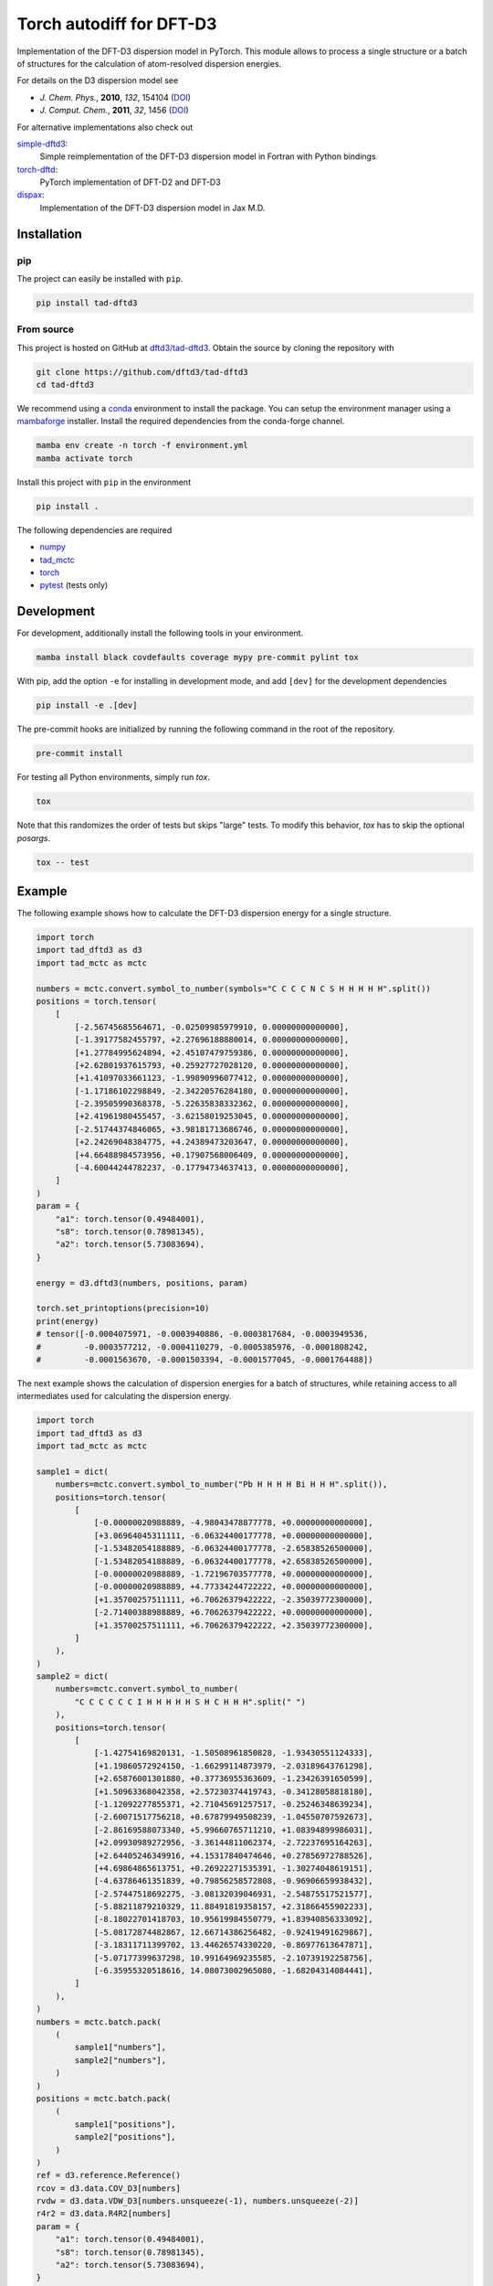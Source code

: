 Torch autodiff for DFT-D3
=========================

.. image:: https://img.shields.io/github/v/release/dftd3/tad-dftd3
   :target: https://github.com/dftd3/tad-dftd3/releases/latest
   :alt: Release

.. image:: https://img.shields.io/pypi/v/tad-dftd3
   :target: https://pypi.org/project/tad-dftd3/
   :alt: PyPI

.. image:: https://img.shields.io/github/license/dftd3/tad-dftd3
   :target: LICENSE
   :alt: Apache-2.0

.. image:: https://github.com/dftd3/tad-dftd3/actions/workflows/python.yaml/badge.svg
   :target: https://github.com/dftd3/tad-dftd3/actions/workflows/python.yaml
   :alt: CI

.. image:: https://readthedocs.org/projects/tad-dftd3/badge/?version=latest
   :target: https://tad-dftd3.readthedocs.io
   :alt: Documentation Status

.. image:: https://codecov.io/gh/dftd3/tad-dftd3/branch/main/graph/badge.svg?token=D3rMNnl26t
   :target: https://codecov.io/gh/dftd3/tad-dftd3
   :alt: Coverage

.. image:: https://results.pre-commit.ci/badge/github/dftd3/tad-dftd3/main.svg
   :target: https://results.pre-commit.ci/latest/github/dftd3/tad-dftd3/main
   :alt: pre-commit.ci status


Implementation of the DFT-D3 dispersion model in PyTorch.
This module allows to process a single structure or a batch of structures for the calculation of atom-resolved dispersion energies.

For details on the D3 dispersion model see

- *J. Chem. Phys.*, **2010**, *132*, 154104 (`DOI <https://dx.doi.org/10.1063/1.3382344>`__)
- *J. Comput. Chem.*, **2011**, *32*, 1456 (`DOI <https://dx.doi.org/10.1002/jcc.21759>`__)

For alternative implementations also check out

`simple-dftd3 <https://dftd3.readthedocs.io>`__:
  Simple reimplementation of the DFT-D3 dispersion model in Fortran with Python bindings

`torch-dftd <https://tech.preferred.jp/en/blog/oss-pytorch-dftd3/>`__:
  PyTorch implementation of DFT-D2 and DFT-D3

`dispax <https://github.com/awvwgk/dispax>`__:
  Implementation of the DFT-D3 dispersion model in Jax M.D.


Installation
------------

pip
~~~

The project can easily be installed with ``pip``.

.. code::

    pip install tad-dftd3

From source
~~~~~~~~~~~

This project is hosted on GitHub at `dftd3/tad-dftd3 <https://github.com/dftd3/tad-dftd3>`__.
Obtain the source by cloning the repository with

.. code::

    git clone https://github.com/dftd3/tad-dftd3
    cd tad-dftd3

We recommend using a `conda <https://conda.io/>`__ environment to install the package.
You can setup the environment manager using a `mambaforge <https://github.com/conda-forge/miniforge>`__ installer.
Install the required dependencies from the conda-forge channel.

.. code::

    mamba env create -n torch -f environment.yml
    mamba activate torch

Install this project with ``pip`` in the environment

.. code::

    pip install .

The following dependencies are required

- `numpy <https://numpy.org/>`__
- `tad_mctc <https://github.com/tad-mctc/tad_mctc/>`__
- `torch <https://pytorch.org/>`__
- `pytest <https://docs.pytest.org/>`__ (tests only)


Development
-----------

For development, additionally install the following tools in your environment.

.. code::

    mamba install black covdefaults coverage mypy pre-commit pylint tox

With pip, add the option ``-e`` for installing in development mode, and add ``[dev]`` for the development dependencies

.. code::

    pip install -e .[dev]

The pre-commit hooks are initialized by running the following command in the root of the repository.

.. code::

    pre-commit install

For testing all Python environments, simply run `tox`.

.. code::

    tox

Note that this randomizes the order of tests but skips "large" tests. To modify this behavior, `tox` has to skip the optional *posargs*.

.. code::

    tox -- test


Example
-------

The following example shows how to calculate the DFT-D3 dispersion energy for a single structure.

.. code:: python

    import torch
    import tad_dftd3 as d3
    import tad_mctc as mctc

    numbers = mctc.convert.symbol_to_number(symbols="C C C C N C S H H H H H".split())
    positions = torch.tensor(
        [
            [-2.56745685564671, -0.02509985979910, 0.00000000000000],
            [-1.39177582455797, +2.27696188880014, 0.00000000000000],
            [+1.27784995624894, +2.45107479759386, 0.00000000000000],
            [+2.62801937615793, +0.25927727028120, 0.00000000000000],
            [+1.41097033661123, -1.99890996077412, 0.00000000000000],
            [-1.17186102298849, -2.34220576284180, 0.00000000000000],
            [-2.39505990368378, -5.22635838332362, 0.00000000000000],
            [+2.41961980455457, -3.62158019253045, 0.00000000000000],
            [-2.51744374846065, +3.98181713686746, 0.00000000000000],
            [+2.24269048384775, +4.24389473203647, 0.00000000000000],
            [+4.66488984573956, +0.17907568006409, 0.00000000000000],
            [-4.60044244782237, -0.17794734637413, 0.00000000000000],
        ]
    )
    param = {
        "a1": torch.tensor(0.49484001),
        "s8": torch.tensor(0.78981345),
        "a2": torch.tensor(5.73083694),
    }

    energy = d3.dftd3(numbers, positions, param)

    torch.set_printoptions(precision=10)
    print(energy)
    # tensor([-0.0004075971, -0.0003940886, -0.0003817684, -0.0003949536,
    #         -0.0003577212, -0.0004110279, -0.0005385976, -0.0001808242,
    #         -0.0001563670, -0.0001503394, -0.0001577045, -0.0001764488])


The next example shows the calculation of dispersion energies for a batch of structures, while retaining access to all intermediates used for calculating the dispersion energy.

.. code:: python

    import torch
    import tad_dftd3 as d3
    import tad_mctc as mctc

    sample1 = dict(
        numbers=mctc.convert.symbol_to_number("Pb H H H H Bi H H H".split()),
        positions=torch.tensor(
            [
                [-0.00000020988889, -4.98043478877778, +0.00000000000000],
                [+3.06964045311111, -6.06324400177778, +0.00000000000000],
                [-1.53482054188889, -6.06324400177778, -2.65838526500000],
                [-1.53482054188889, -6.06324400177778, +2.65838526500000],
                [-0.00000020988889, -1.72196703577778, +0.00000000000000],
                [-0.00000020988889, +4.77334244722222, +0.00000000000000],
                [+1.35700257511111, +6.70626379422222, -2.35039772300000],
                [-2.71400388988889, +6.70626379422222, +0.00000000000000],
                [+1.35700257511111, +6.70626379422222, +2.35039772300000],
            ]
        ),
    )
    sample2 = dict(
        numbers=mctc.convert.symbol_to_number(
            "C C C C C C I H H H H H S H C H H H".split(" ")
        ),
        positions=torch.tensor(
            [
                [-1.42754169820131, -1.50508961850828, -1.93430551124333],
                [+1.19860572924150, -1.66299114873979, -2.03189643761298],
                [+2.65876001301880, +0.37736955363609, -1.23426391650599],
                [+1.50963368042358, +2.57230374419743, -0.34128058818180],
                [-1.12092277855371, +2.71045691257517, -0.25246348639234],
                [-2.60071517756218, +0.67879949508239, -1.04550707592673],
                [-2.86169588073340, +5.99660765711210, +1.08394899986031],
                [+2.09930989272956, -3.36144811062374, -2.72237695164263],
                [+2.64405246349916, +4.15317840474646, +0.27856972788526],
                [+4.69864865613751, +0.26922271535391, -1.30274048619151],
                [-4.63786461351839, +0.79856258572808, -0.96906659938432],
                [-2.57447518692275, -3.08132039046931, -2.54875517521577],
                [-5.88211879210329, 11.88491819358157, +2.31866455902233],
                [-8.18022701418703, 10.95619984550779, +1.83940856333092],
                [-5.08172874482867, 12.66714386256482, -0.92419491629867],
                [-3.18311711399702, 13.44626574330220, -0.86977613647871],
                [-5.07177399637298, 10.99164969235585, -2.10739192258756],
                [-6.35955320518616, 14.08073002965080, -1.68204314084441],
            ]
        ),
    )
    numbers = mctc.batch.pack(
        (
            sample1["numbers"],
            sample2["numbers"],
        )
    )
    positions = mctc.batch.pack(
        (
            sample1["positions"],
            sample2["positions"],
        )
    )
    ref = d3.reference.Reference()
    rcov = d3.data.COV_D3[numbers]
    rvdw = d3.data.VDW_D3[numbers.unsqueeze(-1), numbers.unsqueeze(-2)]
    r4r2 = d3.data.R4R2[numbers]
    param = {
        "a1": torch.tensor(0.49484001),
        "s8": torch.tensor(0.78981345),
        "a2": torch.tensor(5.73083694),
    }

    cn = mctc.ncoord.cn_d3(
        numbers, positions, counting_function=mctc.ncoord.exp_count, rcov=rcov
    )
    weights = d3.model.weight_references(numbers, cn, ref, d3.model.gaussian_weight)
    c6 = d3.model.atomic_c6(numbers, weights, ref)
    energy = d3.disp.dispersion(
        numbers,
        positions,
        param,
        c6,
        rvdw,
        r4r2,
        d3.disp.rational_damping,
    )

    torch.set_printoptions(precision=10)
    print(torch.sum(energy, dim=-1))
    # tensor([-0.0014092578, -0.0057840119])


Contributing
------------

This is a volunteer open source projects and contributions are always welcome.
Please, take a moment to read the `contributing guidelines <CONTRIBUTING.md>`__.


License
-------

Licensed under the Apache License, Version 2.0 (the “License”);
you may not use this file except in compliance with the License.
You may obtain a copy of the License at
http://www.apache.org/licenses/LICENSE-2.0

Unless required by applicable law or agreed to in writing, software
distributed under the License is distributed on an *“as is” basis*,
*without warranties or conditions of any kind*, either express or implied.
See the License for the specific language governing permissions and
limitations under the License.

Unless you explicitly state otherwise, any contribution intentionally
submitted for inclusion in this project by you, as defined in the
Apache-2.0 license, shall be licensed as above, without any additional
terms or conditions.
